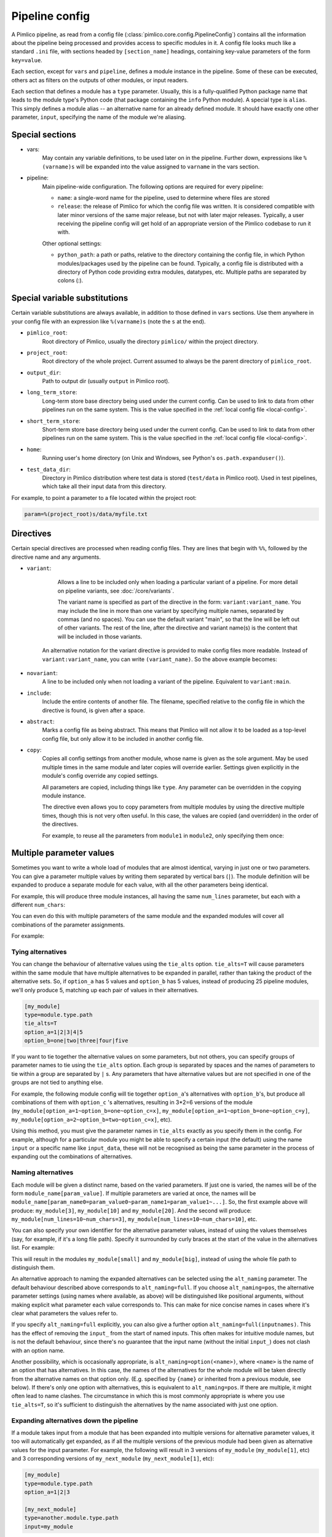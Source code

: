 ===============
Pipeline config
===============

A Pimlico pipeline, as read from a config file (:class:`pimlico.core.config.PipelineConfig`) contains all the
information about the pipeline being processed and provides access to specific modules in it. A config file
looks much like a standard ``.ini`` file, with sections headed by ``[section_name]`` headings, containing key-value
parameters of the form ``key=value``.

Each section, except for ``vars`` and ``pipeline``, defines a module instance in the pipeline. Some of these can
be executed, others act as filters on the outputs of other modules, or input readers.

Each section that defines a module has a ``type`` parameter. Usually, this is a fully-qualified Python package
name that leads to the module type's Python code (that package containing the ``info`` Python module). A special
type is ``alias``. This simply defines a module alias -- an alternative name for an already defined module. It
should have exactly one other parameter, ``input``, specifying the name of the module we're aliasing.

Special sections
----------------

- vars:
    May contain any variable definitions, to be used later on in the pipeline. Further down, expressions like
    ``%(varname)s`` will be expanded into the value assigned to ``varname`` in the vars section.
- pipeline:
    Main pipeline-wide configuration. The following options are required for every pipeline:

    * ``name``: a single-word name for the pipeline, used to determine where files are stored
    * ``release``: the release of Pimlico for which the config file was written. It is considered compatible with
      later minor versions of the same major release, but not with later major releases. Typically, a user
      receiving the pipeline config will get hold of an appropriate version of the Pimlico codebase to run it
      with.

    Other optional settings:

    * ``python_path``: a path or paths, relative to the directory containing the config file, in which Python
      modules/packages used by the pipeline can be found. Typically, a config file is distributed with a
      directory of Python code providing extra modules, datatypes, etc. Multiple paths are separated by colons (:).

Special variable substitutions
------------------------------

Certain variable substitutions are always available, in addition to those defined in ``vars`` sections.
Use them anywhere in your config file with an expression like ``%(varname)s`` (note the ``s`` at the end).

- ``pimlico_root``:
    Root directory of Pimlico, usually the directory ``pimlico/`` within the project directory.
- ``project_root``:
    Root directory of the whole project. Current assumed to always be the parent directory of ``pimlico_root``.
- ``output_dir``:
    Path to output dir (usually ``output`` in Pimlico root).
- ``long_term_store``:
    Long-term store base directory being used under the current config. Can be used to link to data from
    other pipelines run on the same system. This is the value specified in the :ref:`local config file <local-config>`.
- ``short_term_store``:
    Short-term store base directory being used under the current config. Can be used to link to data from
    other pipelines run on the same system. This is the value specified in the :ref:`local config file <local-config>`.
- ``home``:
    Running user's home directory (on Unix and Windows, see Python's ``os.path.expanduser()``).
- ``test_data_dir``:
    Directory in Pimlico distribution where test data is stored (``test/data`` in Pimlico root). Used in test pipelines,
    which take all their input data from this directory.

For example, to point a parameter to a file located within the project root:

.. code-block:: ini

   param=%(project_root)s/data/myfile.txt

Directives
----------

Certain special directives are processed when reading config files. They are lines that begin with ``%%``, followed
by the directive name and any arguments.

- ``variant``:
    Allows a line to be included only when loading a particular variant of a pipeline. For more detail on
    pipeline variants, see :doc:`/core/variants`.

    The variant name is
    specified as part of the directive in the form: ``variant:variant_name``. You may include the line in more
    than one variant by specifying multiple names, separated by commas (and no spaces). You can use the default
    variant "main", so that the line will be left out of other variants. The rest of the line, after the directive
    and variant name(s) is the content that will be included in those variants.

    .. code-block:: ini
       :emphasize-lines: 3,4

       [my_module]
       type=path.to.module
       %%variant:main size=52
       %%variant:smaller size=7

   An alternative notation for the variant directive is provided to make config files more readable. Instead of
   ``variant:variant_name``, you can write ``(variant_name)``. So the above example becomes:

    .. code-block:: ini
       :emphasize-lines: 3,4

          [my_module]
          type=path.to.module
          %%(main) size=52
          %%(smaller) size=7

- ``novariant``:
    A line to be included only when not loading a variant of the pipeline. Equivalent to ``variant:main``.

    .. code-block:: ini
       :emphasize-lines: 3

       [my_module]
       type=path.to.module
       %%novariant size=52
       %%variant:smaller size=7

- ``include``:
    Include the entire contents of another file. The filename, specified relative to the config file in which the
    directive is found, is given after a space.
- ``abstract``:
    Marks a config file as being abstract. This means that Pimlico will not allow it to be loaded as a top-level
    config file, but only allow it to be included in another config file.
- ``copy``:
    Copies all config settings from another module, whose name is given as the sole argument. May be used multiple
    times in the same module and later copies will override earlier. Settings given explicitly in the module's
    config override any copied settings.

    All parameters are copied, including things like ``type``. Any parameter can be overridden in the copying
    module instance.

    The directive even allows you to copy parameters from multiple modules by using the directive multiple times,
    though this is not very often useful. In this case, the values are copied (and overridden) in the order of
    the directives.

    For example, to reuse all the parameters from ``module1`` in ``module2``, only specifying them once:

    .. code-block:: ini
       :emphasize-lines: 4,5,6,10,12

       [module1]
       type=some.module.type
       input=moduleA
       param1=56
       param2=never
       param3=0.75

       [module2]
       # Copy all params from module1
       %%copy module1
       # Override the input module
       input=moduleB

.. _parameter-alternatives:

Multiple parameter values
-------------------------

Sometimes you want to write a whole load of modules that are almost identical, varying in just one or two
parameters. You can give a parameter multiple values by writing them separated by vertical bars (``|``). The module
definition will be expanded to produce a separate module for each value, with all the other parameters being
identical.

For example, this will produce three module instances, all having the same ``num_lines`` parameter, but each with
a different ``num_chars``:

.. code-block:: ini
   :emphasize-lines: 4

   [my_module]
   type=module.type.path
   num_lines=10
   num_chars=3|10|20

You can even do this with multiple parameters of the same module and the expanded modules will cover all
combinations of the parameter assignments.

For example:

.. code-block:: ini
   :emphasize-lines: 3,4

   [my_module]
   type=module.type.path
   num_lines=10|50|100
   num_chars=3|10|20

Tying alternatives
~~~~~~~~~~~~~~~~~~

You can change the behaviour of alternative values using the ``tie_alts`` option. ``tie_alts=T`` will cause
parameters within the same module that have multiple alternatives to be expanded in parallel, rather than
taking the product of the alternative sets. So, if ``option_a`` has 5 values and ``option_b`` has 5 values, instead
of producing 25 pipeline modules, we'll only produce 5, matching up each pair of values in their alternatives.

.. code-block:: ini

   [my_module]
   type=module.type.path
   tie_alts=T
   option_a=1|2|3|4|5
   option_b=one|two|three|four|five

If you want to tie together the alternative values on some parameters, but not others, you can specify groups
of parameter names to tie using the ``tie_alts`` option. Each group is separated by spaces and the names of
parameters to tie within a group are separated by ``|`` s. Any parameters that have alternative values but are
not specified in one of the groups are not tied to anything else.

For example, the following module config will tie together ``option_a``'s alternatives with ``option_b``'s, but
produce all combinations of them with ``option_c`` 's alternatives, resulting in 3*2=6 versions of the module
(``my_module[option_a=1~option_b=one~option_c=x]``, ``my_module[option_a=1~option_b=one~option_c=y]``,
``my_module[option_a=2~option_b=two~option_c=x]``, etc).

.. code-block:: ini
   :emphasize-lines: 3

   [my_module]
   type=module.type.path
   tie_alts=option_a|option_b
   option_a=1|2|3
   option_b=one|two|three
   option_c=x|y

Using this method, you must give the parameter names in ``tie_alts`` exactly as you specify them in the config.
For example, although for a particular module you might be able to specify a certain input (the default)
using the name ``input`` or a specific name like ``input_data``, these will not be recognised as being the same
parameter in the process of expanding out the combinations of alternatives.

Naming alternatives
~~~~~~~~~~~~~~~~~~~

Each module will be given a distinct name, based on the varied parameters. If just one is varied, the names
will be of the form ``module_name[param_value]``. If multiple parameters are varied at once, the names will be
``module_name[param_name0=param_value0~param_name1=param_value1~...]``. So, the first example above will produce:
``my_module[3]``, ``my_module[10]`` and ``my_module[20]``. And the second will produce: ``my_module[num_lines=10~num_chars=3]``,
``my_module[num_lines=10~num_chars=10]``, etc.

You can also specify your own identifier for the alternative parameter values, instead of using the values
themselves (say, for example, if it's a long file path). Specify it surrounded by curly braces at the
start of the value in the alternatives list. For example:

.. code-block:: ini
   :emphasize-lines: 3

      [my_module]
      type=module.type.path
      file_path={small}/home/me/data/corpus/small_version|{big}/home/me/data/corpus/big_version

This will result in the modules ``my_module[small]`` and ``my_module[big]``, instead of using the whole file
path to distinguish them.

An alternative approach to naming the expanded alternatives can be selected using the ``alt_naming`` parameter.
The default behaviour described above corresponds to ``alt_naming=full``. If you choose ``alt_naming=pos``, the
alternative parameter settings (using names where available, as above) will be distinguished like positional
arguments, without making explicit what parameter each value corresponds to. This can make for nice concise
names in cases where it's clear what parameters the values refer to.

If you specify ``alt_naming=full`` explicitly, you can also give a further option ``alt_naming=full(inputnames)``.
This has the effect of removing the ``input_`` from the start of named inputs. This often makes for
intuitive module names, but is not the default behaviour, since there's no guarantee that the input name
(without the initial ``input_``) does not clash with an option name.

Another possibility, which is occasionally appropriate, is ``alt_naming=option(<name>)``, where ``<name>`` is the
name of an option that has alternatives. In this case, the names of the alternatives for the whole module will
be taken directly from the alternative names on that option only. (E.g. specified by ``{name}`` or inherited
from a previous module, see below). If there's only one option with alternatives, this is equivalent to
``alt_naming=pos``. If there are multiple, it might often lead to name clashes. The circumstance in which this is
most commonly appropriate is where you use ``tie_alts=T``, so it's sufficient to distinguish the alternatives by
the name associated with just one option.

Expanding alternatives down the pipeline
~~~~~~~~~~~~~~~~~~~~~~~~~~~~~~~~~~~~~~~~

If a module takes input from a module that has been expanded into multiple versions for alternative parameter
values, it too will automatically get expanded, as if all the multiple versions of the previous module had
been given as alternative values for the input parameter. For example, the following will result in 3 versions
of ``my_module`` (``my_module[1]``, etc) and 3 corresponding versions of ``my_next_module`` (``my_next_module[1]``, etc):

.. code-block:: ini

   [my_module]
   type=module.type.path
   option_a=1|2|3

   [my_next_module]
   type=another.module.type.path
   input=my_module

Where possible, names given to the alternative parameter values in the first module will be carried through
to the next.

Module variables: passing information through the pipeline
----------------------------------------------------------

When a pipeline is read in, each module instance has a set of *module variables* associated with it. In your
config file, you may specify assignments to the variables for a particular module. Each module inherits all
of the variable assignments from modules that it receives its inputs from.

The main reason for having module variables it to be able to do things in later modules that depend on what
path through the pipeline an input came from. Once you have defined the sequence of processing steps that
pass module variables through the pipeline, apply mappings to them, etc, you can use them in the parameters
passed into modules.

Basic assignment
~~~~~~~~~~~~~~~~

Module variables are set by including parameters in a module's config of the form ``modvar_<name> = <value>``. This
will assign ``value`` to the variable ``name`` for this module. The simplest form of assignment is just a string literal,
enclosed in double quotes:

.. code-block:: ini

   [my_module]
   type=module.type.path
   modvar_myvar = "Value of my variable"

Names of alternatives
~~~~~~~~~~~~~~~~~~~~~

Say we have a simple pipeline that has a single source
of data, with different versions of the dataset for different languages (English and Swedish).
A series of modules process each language
in an identical way and, at the end, outputs from all languages are collected by a single ``summary`` module.
This final
module may need to know what language each of its incoming datasets represents, so that it can output something
that we can understand.

The two languages are given as alternative values for a parameter ``path``, and the whole pipeline gets
automatically expanded into two paths for the two alternatives:

.. image:: modvars_example.png

The ``summary`` module gets its two inputs for the two different languages as a multiple-input: this means we could
expand this pipeline to as many languages as we want, just by adding to the ``input_src`` module's ``path`` parameter.

However, as far as ``summary`` is concerned, this is just a list of datasets -- it doesn't know that one of them is
English and one is Swedish. But let's say we want it to output a table of results. We're going to need some labels
to identify the languages.

The solution is to add a module variable to the first module that takes different values when it gets expanded
into two modules. For this, we can use the ``altname`` function in a modvar assignment: this assigns the name of
the expanded module's alternative for a given parameter that has alternatives in the config.

.. code-block:: ini

   [input_src]
   path={en}/to/english | {sv}/to/swedish
   modvar_lang=altname(path)

Now the expanded module ``input_src[en]`` will have the module variable ``lang="en"`` and the Swedish version ``lang="sv"``.
This value gets passed from module to module down the two paths in the pipeline.

Other assignment syntax
~~~~~~~~~~~~~~~~~~~~~~~

A further function ``map`` allows you to apply a mapping to a value, rather like a Python dictionary lookup. Its
first argument is the value to be mapped (or anything that expands to a value, using modvar assignment syntax).
The second is the mapping. This is simply a space-separated list of source-target mappings of the form
``source -> target``. Typically both the sources and targets will be string literals.

Now we can give our languages legible names. (Here we're splitting the definition over multiple indented lines, as
permitted by config file syntax, which makes the mapping easier to read.)

.. code-block:: ini

   [input_src]
   path={en}/to/english | {sv}/to/swedish
   modvar_lang=map(
       altname(path),
       "en" -> "English"
       "sv" -> "Svenska")

The assignments may also reference variable names, including those previously assigned to in the same module and
those received from the input modules.

.. code-block:: ini

   [input_src]
   path={en}/to/english | {sv}/to/swedish
   modvar_lang=altname(path)
   modvar_lang_name=map(
       lang,
       "en" -> "English"
       "sv" -> "Svenska")

If a module gets two values for the same variable from multiple inputs, the first value will simply be overridden
by the second. Sometimes it's useful to map module variables from specific inputs to different modvar names.
For example, if we're combining two different languages, we might need to keep track of what the two languages
we combined were. We can do this using the notation ``input_name.var_name``, which refers to the value of module
variable ``var_name`` that was received from input ``input_name``.

.. code-block:: ini

   [input_src]
   path={en}/to/english | {sv}/to/swedish
   modvar_lang=altname(path)

   [combiner]
   type=my.language.combiner
   input_lang_a=lang_data
   input_lang_b=lang_data
   modvar_first_lang=lang_a.lang
   modvar_second_lang=lang_b.lang

Use in module parameters
~~~~~~~~~~~~~~~~~~~~~~~~

To make something in a module's execution
dependent on its module variables, you can insert them into module parameters.

For example, say we want one of the module's parameters to make use of the ``lang`` variable we defined above:

.. code-block:: ini

   [input_src]
   path={en}/to/english | {sv}/to/swedish
   modvar_lang=altname(path)
   some_param=$(lang)

Note the difference to other variable substitutions, which use the ``%(varname)s`` notation. For modvars, we
use the notation ``$(varname)``.

We can also put the value in the middle of other text:

.. code-block:: ini

   [input_src]
   path={en}/to/english | {sv}/to/swedish
   modvar_lang=altname(path)
   some_param=myval-$(lang)-continues

The modvar processing to compute a particular module's set of variable assignments is performed before the
substitution. This means that you can do any modvar processing specific to the module instance, in the various
ways defined above, and use the resulting value in other parameters. For example:

.. code-block:: ini

   [input_src]
   path={en}/to/english | {sv}/to/swedish
   modvar_lang=altname(path)
   modvar_mapped_lang=map(lang,
         "en" -> "eng"
         "sv" -> "swe"
      )
   some_param=$(mapped_lang)

You can also place in the ``$(...)`` construct any of the variable processing operations shown above for assignments
to module variables. This is a little more concise than first assigning values to modvars, if you don't need
to use the variables again anywhere else. For example:

.. code-block:: ini

   [input_src]
   path={en}/to/english | {sv}/to/swedish
   some_param=$(map(altname(path)),
         "en" -> "eng"
         "sv" -> "swe"
      ))


Usage in module code
~~~~~~~~~~~~~~~~~~~~

A module's executor can also retrieve the values assigned to module variables from the ``module_variables``
attribute of the module-info associated with the input dataset. Sometimes this can be useful when you are
writing your own module code, though the above usage to pass values from (or dependent on) module variables
into module parameters is more flexible, so should generally be preferred.

.. code-block:: py

   # Code in executor
   # This is a MultipleInput-type input, so we get a list of datasets
   datasets = self.info.get_input()
   for d in datasets:
       language = d.module.module_variables["lang"]
